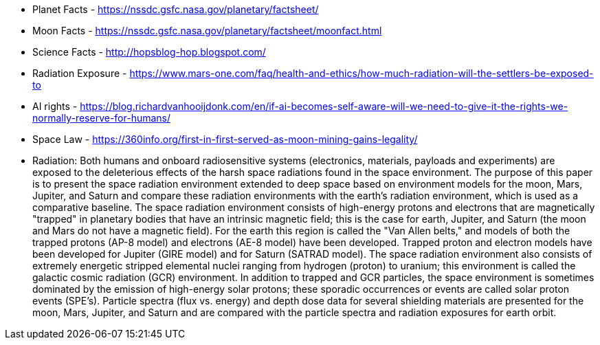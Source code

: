 * Planet Facts - https://nssdc.gsfc.nasa.gov/planetary/factsheet/
* Moon Facts - https://nssdc.gsfc.nasa.gov/planetary/factsheet/moonfact.html
* Science Facts - http://hopsblog-hop.blogspot.com/
* Radiation Exposure - https://www.mars-one.com/faq/health-and-ethics/how-much-radiation-will-the-settlers-be-exposed-to
* AI rights - https://blog.richardvanhooijdonk.com/en/if-ai-becomes-self-aware-will-we-need-to-give-it-the-rights-we-normally-reserve-for-humans/

* Space Law - https://360info.org/first-in-first-served-as-moon-mining-gains-legality/



* Radiation:
Both humans and onboard radiosensitive systems (electronics, materials, payloads and experiments) are exposed to the deleterious effects of the harsh space radiations found in the space environment. The purpose of this paper is to present the space radiation environment extended to deep space based on environment models for the moon, Mars, Jupiter, and Saturn and compare these radiation environments with the earth's radiation environment, which is used as a comparative baseline. The space radiation environment consists of high-energy protons and electrons that are magnetically "trapped" in planetary bodies that have an intrinsic magnetic field; this is the case for earth, Jupiter, and Saturn (the moon and Mars do not have a magnetic field). For the earth this region is called the "Van Allen belts," and models of both the trapped protons (AP-8 model) and electrons (AE-8 model) have been developed. Trapped proton and electron models have been developed for Jupiter (GIRE model) and for Saturn (SATRAD model). The space radiation environment also consists of extremely energetic stripped elemental nuclei ranging from hydrogen (proton) to uranium; this environment is called the galactic cosmic radiation (GCR) environment. In addition to trapped and GCR particles, the space environment is sometimes dominated by the emission of high-energy solar protons; these sporadic occurrences or events are called solar proton events (SPE's). Particle spectra (flux vs. energy) and depth dose data for several shielding materials are presented for the moon, Mars, Jupiter, and Saturn and are compared with the particle spectra and radiation exposures for earth orbit.
